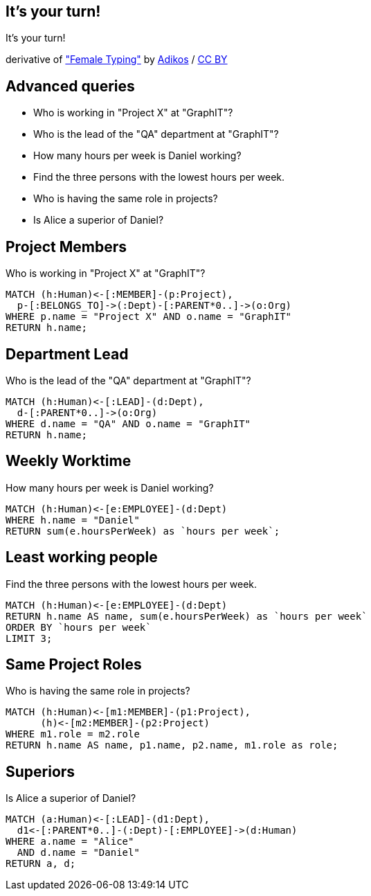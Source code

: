 [canvas-image="./img/coding-sw.jpg"]
== It's your turn!

[role="canvas-caption", position="center"]
It's your turn!

[role="img-ref"]
derivative of https://www.flickr.com/photos/adikos/4440682278["Female Typing"]
 by https://www.flickr.com/photos/adikos/[Adikos] / 
http://creativecommons.org/licenses/by/2.0/[CC BY]

== Advanced queries 

- Who is working in "Project X" at "GraphIT"?
- Who is the lead of the "QA" department at "GraphIT"?
- How many hours per week is Daniel working?
- Find the three persons with the lowest hours per week.
- Who is having the same role in projects? 
- Is Alice a superior of Daniel? 

== Project Members

.Who is working in "Project X" at "GraphIT"?
[source,cypher,options="step"]
----
MATCH (h:Human)<-[:MEMBER]-(p:Project),
  p-[:BELONGS_TO]->(:Dept)-[:PARENT*0..]->(o:Org)
WHERE p.name = "Project X" AND o.name = "GraphIT"
RETURN h.name;
----

== Department Lead 

.Who is the lead of the "QA" department at "GraphIT"?
[source,cypher,options="step"]
----
MATCH (h:Human)<-[:LEAD]-(d:Dept),
  d-[:PARENT*0..]->(o:Org)
WHERE d.name = "QA" AND o.name = "GraphIT"
RETURN h.name;
----

== Weekly Worktime

.How many hours per week is Daniel working?
[source,cypher,options="step"]
----
MATCH (h:Human)<-[e:EMPLOYEE]-(d:Dept)
WHERE h.name = "Daniel"
RETURN sum(e.hoursPerWeek) as `hours per week`;
----

== Least working people

.Find the three persons with the lowest hours per week.
[source,cypher,options="step"]
----
MATCH (h:Human)<-[e:EMPLOYEE]-(d:Dept)
RETURN h.name AS name, sum(e.hoursPerWeek) as `hours per week`
ORDER BY `hours per week`
LIMIT 3;
----

== Same Project Roles

.Who is having the same role in projects? 
[source,cypher,options="step"]
----
MATCH (h:Human)<-[m1:MEMBER]-(p1:Project),
      (h)<-[m2:MEMBER]-(p2:Project)
WHERE m1.role = m2.role
RETURN h.name AS name, p1.name, p2.name, m1.role as role;
----

== Superiors

.Is Alice a superior of Daniel?
[source,cypher,options="step"]
----
MATCH (a:Human)<-[:LEAD]-(d1:Dept),
  d1<-[:PARENT*0..]-(:Dept)-[:EMPLOYEE]->(d:Human)
WHERE a.name = "Alice" 
  AND d.name = "Daniel"
RETURN a, d;
----
